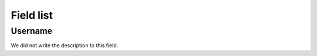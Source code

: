 .. _sendCreditSummary-menu-list:

**********
Field list
**********



.. _sendCreditSummary-id_user:

Username
""""""""

| We did not write the description to this field.



